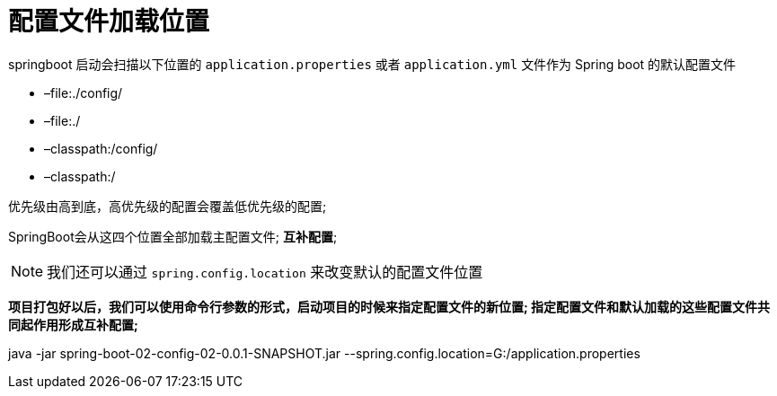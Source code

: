 [[springboot-base-config-load]]
= 配置文件加载位置

springboot 启动会扫描以下位置的 `application.properties` 或者 `application.yml` 文件作为 Spring boot 的默认配置文件

* –file:./config/
* –file:./
* –classpath:/config/
* –classpath:/

优先级由高到底，高优先级的配置会覆盖低优先级的配置;

SpringBoot会从这四个位置全部加载主配置文件; **互补配置**;

[NOTE]
====
我们还可以通过 `spring.config.location` 来改变默认的配置文件位置
====

**项目打包好以后，我们可以使用命令行参数的形式，启动项目的时候来指定配置文件的新位置; 指定配置文件和默认加载的这些配置文件共同起作用形成互补配置; **

java -jar spring-boot-02-config-02-0.0.1-SNAPSHOT.jar --spring.config.location=G:/application.properties